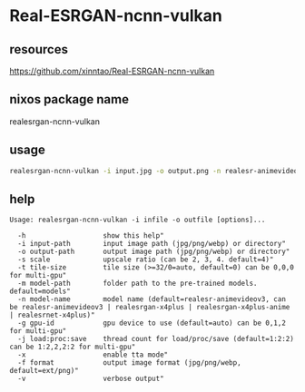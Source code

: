 #+STARTUP: content
* Real-ESRGAN-ncnn-vulkan
** resources

[[https://github.com/xinntao/Real-ESRGAN-ncnn-vulkan]]

** nixos package name

realesrgan-ncnn-vulkan

** usage

#+begin_src sh
realesrgan-ncnn-vulkan -i input.jpg -o output.png -n realesr-animevideov3 -s 2
#+end_src

** help

#+begin_example
Usage: realesrgan-ncnn-vulkan -i infile -o outfile [options]...

  -h                   show this help"
  -i input-path        input image path (jpg/png/webp) or directory"
  -o output-path       output image path (jpg/png/webp) or directory"
  -s scale             upscale ratio (can be 2, 3, 4. default=4)"
  -t tile-size         tile size (>=32/0=auto, default=0) can be 0,0,0 for multi-gpu"
  -m model-path        folder path to the pre-trained models. default=models"
  -n model-name        model name (default=realesr-animevideov3, can be realesr-animevideov3 | realesrgan-x4plus | realesrgan-x4plus-anime | realesrnet-x4plus)"
  -g gpu-id            gpu device to use (default=auto) can be 0,1,2 for multi-gpu"
  -j load:proc:save    thread count for load/proc/save (default=1:2:2) can be 1:2,2,2:2 for multi-gpu"
  -x                   enable tta mode"
  -f format            output image format (jpg/png/webp, default=ext/png)"
  -v                   verbose output"
#+end_example
